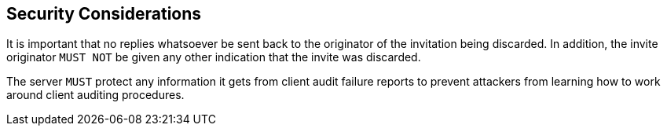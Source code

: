 == Security Considerations

It is important that no replies whatsoever be sent back to the
originator of the invitation being discarded. In addition, the
invite originator `MUST NOT` be given any other indication that the
invite was discarded.

The server `MUST` protect any information it gets from client audit
failure reports to prevent attackers from learning how to work around
client auditing procedures.
